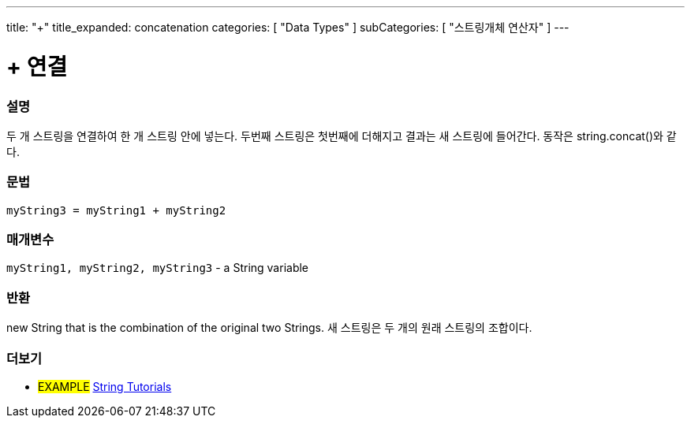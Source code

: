 ---
title: "+"
title_expanded: concatenation
categories: [ "Data Types" ]
subCategories: [ "스트링개체 연산자" ]
---





= + 연결


// OVERVIEW SECTION STARTS
[#overview]
--

[float]
=== 설명
두 개 스트링을 연결하여 한 개 스트링 안에 넣는다. 두번째 스트링은 첫번째에 더해지고 결과는 새 스트링에 들어간다. 동작은 string.concat()와 같다.

[%hardbreaks]


[float]
=== 문법
[source,arduino]
----
myString3 = myString1 + myString2
----

[float]
=== 매개변수
`myString1, myString2, myString3` - a String variable

[float]
=== 반환
new String that is the combination of the original two Strings.
새 스트링은 두 개의 원래  스트링의 조합이다.

--

// OVERVIEW SECTION ENDS



// HOW TO USE SECTION ENDS


// SEE ALSO SECTION
[#see_also]
--

[float]
=== 더보기

[role="example"]
* #EXAMPLE# https://www.arduino.cc/en/Tutorial/BuiltInExamples#strings[String Tutorials^]
--
// SEE ALSO SECTION ENDS
